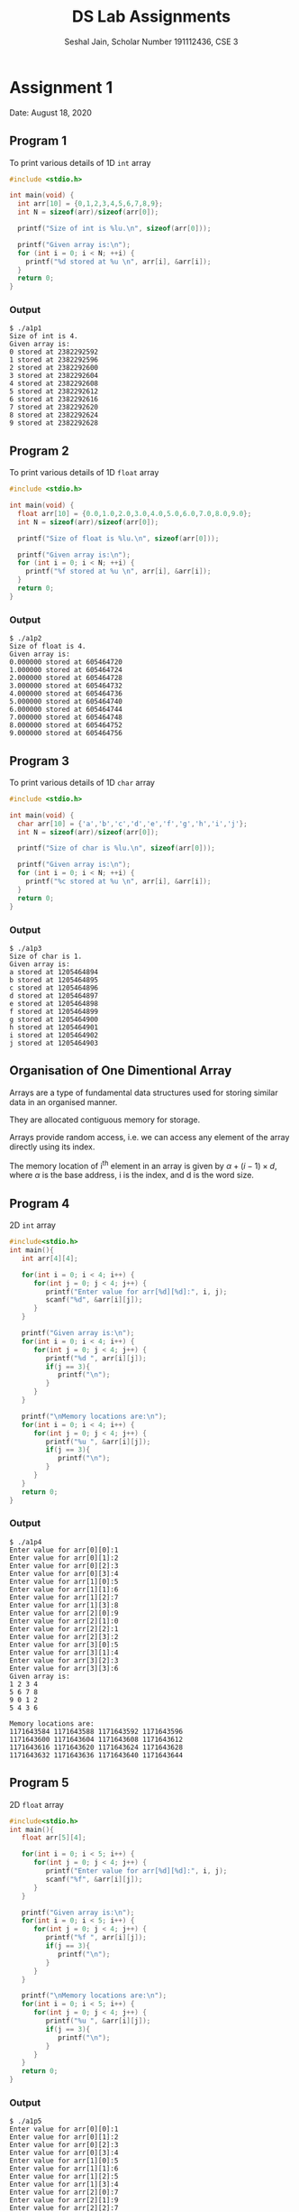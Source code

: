 #+title: DS Lab Assignments
#+subtitle: Seshal Jain, Scholar Number 191112436, CSE 3
#+options: toc:nil num:nil author:nil date:nil
#+LATEX_CLASS_OPTIONS: [a4paper]
#+LATEX_HEADER: \usepackage[margin=0.7in]{geometry}

* Assignment 1
Date: August 18, 2020

** Program 1
To print various details of 1D ~int~ array
#+BEGIN_SRC c :tangle a1p1.c
#include <stdio.h>

int main(void) {
  int arr[10] = {0,1,2,3,4,5,6,7,8,9};
  int N = sizeof(arr)/sizeof(arr[0]);

  printf("Size of int is %lu.\n", sizeof(arr[0]));

  printf("Given array is:\n");
  for (int i = 0; i < N; ++i) {
    printf("%d stored at %u \n", arr[i], &arr[i]);
  }
  return 0;
}
#+END_SRC

*** Output
#+BEGIN_EXAMPLE
$ ./a1p1
Size of int is 4.
Given array is:
0 stored at 2382292592
1 stored at 2382292596
2 stored at 2382292600
3 stored at 2382292604
4 stored at 2382292608
5 stored at 2382292612
6 stored at 2382292616
7 stored at 2382292620
8 stored at 2382292624
9 stored at 2382292628
#+END_EXAMPLE

** Program 2
To print various details of 1D ~float~ array
#+BEGIN_SRC c :tangle a1p2.c
#include <stdio.h>

int main(void) {
  float arr[10] = {0.0,1.0,2.0,3.0,4.0,5.0,6.0,7.0,8.0,9.0};
  int N = sizeof(arr)/sizeof(arr[0]);

  printf("Size of float is %lu.\n", sizeof(arr[0]));

  printf("Given array is:\n");
  for (int i = 0; i < N; ++i) {
    printf("%f stored at %u \n", arr[i], &arr[i]);
  }
  return 0;
}
#+END_SRC

*** Output
#+BEGIN_EXAMPLE
$ ./a1p2
Size of float is 4.
Given array is:
0.000000 stored at 605464720
1.000000 stored at 605464724
2.000000 stored at 605464728
3.000000 stored at 605464732
4.000000 stored at 605464736
5.000000 stored at 605464740
6.000000 stored at 605464744
7.000000 stored at 605464748
8.000000 stored at 605464752
9.000000 stored at 605464756
#+END_EXAMPLE

** Program 3
To print various details of 1D ~char~ array
#+BEGIN_SRC c :tangle a1p3.c
#include <stdio.h>

int main(void) {
  char arr[10] = {'a','b','c','d','e','f','g','h','i','j'};
  int N = sizeof(arr)/sizeof(arr[0]);

  printf("Size of char is %lu.\n", sizeof(arr[0]));

  printf("Given array is:\n");
  for (int i = 0; i < N; ++i) {
    printf("%c stored at %u \n", arr[i], &arr[i]);
  }
  return 0;
}
#+END_SRC

*** Output
#+BEGIN_EXAMPLE
$ ./a1p3
Size of char is 1.
Given array is:
a stored at 1205464894
b stored at 1205464895
c stored at 1205464896
d stored at 1205464897
e stored at 1205464898
f stored at 1205464899
g stored at 1205464900
h stored at 1205464901
i stored at 1205464902
j stored at 1205464903
#+END_EXAMPLE

** Organisation of One Dimentional Array
Arrays are a type of fundamental data structures used for storing similar data in an organised manner.

They are allocated contiguous memory for storage.

Arrays provide random access, i.e. we can access any element of the array directly using its index.

The memory location of i^th element in an array is given by $\alpha + (i - 1) \times d$, where $\alpha$ is the base address, i is the index, and d is the word size.

** Program 4
2D ~int~ array
#+BEGIN_SRC c :tangle a1p4.cpp
#include<stdio.h>
int main(){
   int arr[4][4];

   for(int i = 0; i < 4; i++) {
      for(int j = 0; j < 4; j++) {
         printf("Enter value for arr[%d][%d]:", i, j);
         scanf("%d", &arr[i][j]);
      }
   }

   printf("Given array is:\n");
   for(int i = 0; i < 4; i++) {
      for(int j = 0; j < 4; j++) {
         printf("%d ", arr[i][j]);
         if(j == 3){
            printf("\n");
         }
      }
   }

   printf("\nMemory locations are:\n");
   for(int i = 0; i < 4; i++) {
      for(int j = 0; j < 4; j++) {
         printf("%u ", &arr[i][j]);
         if(j == 3){
            printf("\n");
         }
      }
   }
   return 0;
}
#+END_SRC

*** Output
#+BEGIN_EXAMPLE
$ ./a1p4
Enter value for arr[0][0]:1
Enter value for arr[0][1]:2
Enter value for arr[0][2]:3
Enter value for arr[0][3]:4
Enter value for arr[1][0]:5
Enter value for arr[1][1]:6
Enter value for arr[1][2]:7
Enter value for arr[1][3]:8
Enter value for arr[2][0]:9
Enter value for arr[2][1]:0
Enter value for arr[2][2]:1
Enter value for arr[2][3]:2
Enter value for arr[3][0]:5
Enter value for arr[3][1]:4
Enter value for arr[3][2]:3
Enter value for arr[3][3]:6
Given array is:
1 2 3 4
5 6 7 8
9 0 1 2
5 4 3 6

Memory locations are:
1171643584 1171643588 1171643592 1171643596
1171643600 1171643604 1171643608 1171643612
1171643616 1171643620 1171643624 1171643628
1171643632 1171643636 1171643640 1171643644
#+END_EXAMPLE

** Program 5
2D ~float~ array
#+BEGIN_SRC c :tangle a1p5.cpp
#include<stdio.h>
int main(){
   float arr[5][4];

   for(int i = 0; i < 5; i++) {
      for(int j = 0; j < 4; j++) {
         printf("Enter value for arr[%d][%d]:", i, j);
         scanf("%f", &arr[i][j]);
      }
   }

   printf("Given array is:\n");
   for(int i = 0; i < 5; i++) {
      for(int j = 0; j < 4; j++) {
         printf("%f ", arr[i][j]);
         if(j == 3){
            printf("\n");
         }
      }
   }

   printf("\nMemory locations are:\n");
   for(int i = 0; i < 5; i++) {
      for(int j = 0; j < 4; j++) {
         printf("%u ", &arr[i][j]);
         if(j == 3){
            printf("\n");
         }
      }
   }
   return 0;
}
#+END_SRC

*** Output
#+BEGIN_EXAMPLE
$ ./a1p5
Enter value for arr[0][0]:1
Enter value for arr[0][1]:2
Enter value for arr[0][2]:3
Enter value for arr[0][3]:4
Enter value for arr[1][0]:5
Enter value for arr[1][1]:6
Enter value for arr[1][2]:5
Enter value for arr[1][3]:4
Enter value for arr[2][0]:7
Enter value for arr[2][1]:9
Enter value for arr[2][2]:7
Enter value for arr[2][3]:1
Enter value for arr[3][0]:5
Enter value for arr[3][1]:3
Enter value for arr[3][2]:9
Enter value for arr[3][3]:6
Enter value for arr[4][0]:3
Enter value for arr[4][1]:1
Enter value for arr[4][2]:3
Enter value for arr[4][3]:5
Given array is:
1.000000 2.000000 3.000000 4.000000
5.000000 6.000000 5.000000 4.000000
7.000000 9.000000 7.000000 1.000000
5.000000 3.000000 9.000000 6.000000
3.000000 1.000000 3.000000 5.000000

Memory locations are:
3736833072 3736833076 3736833080 3736833084
3736833088 3736833092 3736833096 3736833100
3736833104 3736833108 3736833112 3736833116
3736833120 3736833124 3736833128 3736833132
3736833136 3736833140 3736833144 3736833148
#+END_EXAMPLE

** Program 6
2D ~char~ array
#+BEGIN_SRC c :tangle a1p6.cpp
#include<stdio.h>
int main(){
   char arr[5][4];

   for(int i = 0; i < 5; i++) {
      for(int j = 0; j < 4; j++) {
         printf("Enter value for arr[%d][%d]:", i, j);
         scanf(" %c", &arr[i][j]);
      }
   }

   printf("Given array is:\n");
   for(int i = 0; i < 5; i++) {
      for(int j = 0; j < 4; j++) {
         printf("%c ", arr[i][j]);
         if(j == 3){
            printf("\n");
         }
      }
   }

   printf("\nMemory locations are:\n");
   for(int i = 0; i < 5; i++) {
      for(int j = 0; j < 4; j++) {
         printf("%u ", &arr[i][j]);
         if(j == 3){
            printf("\n");
         }
      }
   }
   return 0;
}
#+END_SRC

*** Output
#+BEGIN_EXAMPLE
$ ./a1p6
Enter value for arr[0][0]:a
Enter value for arr[0][1]:b
Enter value for arr[0][2]:c
Enter value for arr[0][3]:d
Enter value for arr[1][0]:e
Enter value for arr[1][1]:f
Enter value for arr[1][2]:g
Enter value for arr[1][3]:h
Enter value for arr[2][0]:j
Enter value for arr[2][1]:k
Enter value for arr[2][2]:l
Enter value for arr[2][3]:m
Enter value for arr[3][0]:n
Enter value for arr[3][1]:o
Enter value for arr[3][2]:p
Enter value for arr[3][3]:q
Enter value for arr[4][0]:r
Enter value for arr[4][1]:s
Enter value for arr[4][2]:t
Enter value for arr[4][3]:u
Given array is:
a b c d
e f g h
j k l m
n o p q
r s t u

Memory locations are:
460672048 460672049 460672050 460672051
460672052 460672053 460672054 460672055
460672056 460672057 460672058 460672059
460672060 460672061 460672062 460672063
460672064 460672065 460672066 460672067
#+END_EXAMPLE

Column-major order is used in *FORTRAN, Julia* etc

* Assignment 2
Date: August 18, 2020

** Lower Triangular Matrix
#+BEGIN_SRC c :tangle a2p1.c
#include<stdio.h>

#define SIZE 4

int get1DPos(int i, int j) {
  return i * (i + 1) / 2 + j;
}

int main(){
  int twoDArr[SIZE][SIZE] = {9,0,0,0,
                             1,2,0,0,
                             5,6,7,0,
                             9,8,7,6};

  int arr[SIZE * (SIZE + 1) / 2];

  for (int i = 0; i < SIZE; i++) {
    for (int j = 0; j < SIZE; j++) {
      printf("%d ", twoDArr[i][j]);
    }
    printf("\n");
  }

  for (int i = 0; i < SIZE; i++) {
    for (int j = 0; j < SIZE; j++) {
      arr[get1DPos(i, j)] = twoDArr[i][j];
    }
  }

  printf("Given array is:   ");

  for (int i = 0; i < SIZE * (SIZE + 1) / 2; i++) {
    printf("%d ", arr[i]);
  }

  int m = 0, n = 0, value = 0;
  printf("\nEnter i j: ");
  scanf("%d %d", &m, &n);

  printf("Enter new value: ");
  scanf("%d", &value);

  arr[get1DPos(m, n)] = value;

  printf("Updated array is: ");
  for (int i = 0; i < SIZE * (SIZE + 1) / 2; i++) {
    printf("%d ", arr[i]);
  }

  printf("\n");
  return 0;
}
#+END_SRC

*** Output
#+BEGIN_EXAMPLE
$ ./a2p1
9 0 0 0
1 2 0 0
5 6 7 0
9 8 7 6
Given array is:   9 1 2 5 6 7 9 8 7 6
Enter i j: 1 1
Enter new value: 5
Updated array is: 9 1 5 5 6 7 9 8 7 6
#+END_EXAMPLE

** Upper Triangular Matrix
#+BEGIN_SRC c :tangle a2p2.c
#include<stdio.h>

#define SIZE 4

int get1DPos(int i, int j) {
  return (SIZE * i) + j - (i * (i + 1)) / 2;
}

int main(){
  int twoDArr[SIZE][SIZE] = {1,2,3,4,
                             0,3,4,2,
                             0,0,6,9,
                             0,0,0,1};

  int arr[SIZE*(SIZE + 1) / 2];

  for (int i = 0; i < SIZE; i++) {
    for (int j = 0; j < SIZE; j++) {
      printf("%d ", twoDArr[i][j]);
    }
    printf("\n");
  }

  for (int i = 0; i < SIZE; i++) {
    for (int j = i; j < SIZE; j++) {
      arr[get1DPos(i, j)] = twoDArr[i][j];
    }
  }

  printf("Given array is:   ");

  for (int i = 0; i < SIZE * (SIZE + 1) / 2; i++) {
    printf("%d ", arr[i]);
  }

  int m = 0, n = 0, value = 0;
  printf("\nEnter i j: ");
  scanf("%d %d", &m, &n);

  printf("Enter new value: ");
  scanf("%d", &value);

  arr[get1DPos(m, n)] = value;

  printf("Updated array is: ");
  for (int i = 0; i < SIZE * (SIZE + 1) / 2; i++) {
    printf("%d ", arr[i]);
  }

  printf("\n");
  return 0;
}
#+END_SRC

*** Output
#+BEGIN_EXAMPLE
$ ./a2p2
1 2 3 4
0 3 4 2
0 0 6 9
0 0 0 1
Given array is:   1 2 3 4 3 4 2 6 9 1
Enter i j: 2 2
Enter new value: 7
Updated array is: 1 2 3 4 3 4 2 7 9 1
#+END_EXAMPLE

** Tridiagonal Matrix
#+BEGIN_SRC c :tangle a2p3.c
#include<stdio.h>

#define SIZE 4

int get1DPos(int i, int j) {
  return (i - 1) * 3 + (j - i + 2) + 1;
}

int main(){
  int twoDArr[SIZE][SIZE] = {1,7,0,0,
                             4,3,2,0,
                             0,2,6,9,
                             0,0,2,1};

  int arr[SIZE * 3 - 2];

  for (int i = 0; i < SIZE; i++) {
    for (int j = 0; j < SIZE; j++) {
      printf("%d ", twoDArr[i][j]);
    }
    printf("\n");
  }

  for (int i = 0, j = 0; i < SIZE; i++) {
    if (i == 0) {
      arr[j++] = twoDArr[i][i];
      arr[j++] = twoDArr[i][i + 1];
    } else if (i == SIZE - 1) {
      arr[j++] = twoDArr[i][i - 1];
      arr[j++] = twoDArr[i][i];
    } else {
      arr[j++] = twoDArr[i][i - 1];
      arr[j++] = twoDArr[i][i];
      arr[j++] = twoDArr[i][i + 1];
    }
  }

  printf("Given array is:   ");
  for (int i = 0; i < (SIZE * 3 - 2); i++) {
    printf("%d ", arr[i]);
  }

  int m = 0, n = 0, value = 0;
  printf("\nEnter i j: ");
  scanf("%d %d", &m, &n);

  printf("Enter new value: ");
  scanf("%d", &value);

  arr[get1DPos(m, n)] = value;

  printf("Updated array is: ");
  for (int i = 0; i < 10; i++) {
    printf("%d ", arr[i]);
  }

  printf("\n");
  return 0;
}
#+END_SRC

*** Output
#+BEGIN_EXAMPLE
$ ./a2p3
1 7 0 0
4 3 2 0
0 2 6 9
0 0 2 1
Given array is:   1 7 4 3 2 2 6 9 2 1
Enter i j: 3 3
Enter new value: 9
Updated array is: 1 7 4 3 2 2 6 9 2 9
#+END_EXAMPLE

* Assignment 3
Date: August 25, 2020

** Sequential Search
#+BEGIN_SRC cpp :tangle a3p1.cpp
#include <bits/stdc++.h>
#define SIZE 10

using namespace std;

int main(){
  int arr[SIZE] = {0,1,2,34,2,24,-1,9,10,11};
  int key = 0;
  bool effectiveSearch = false;

  cout << "Given array is: ";
  for (int i = 0; i < SIZE; ++i) {
    cout << arr[i] << " ";
  }

  cout << "\nEnter search key: ";
  cin >> key;

  for (int i = 0; i < SIZE; i++) {
    if (arr[i] == key) {
      cout << "Key found at index " << i << "\n";
      effectiveSearch = true;
    }
  }

  if (!effectiveSearch) {
    cout << "Key not found\n";
  }

  return 0;
}
#+END_SRC

*** Output
#+BEGIN_EXAMPLE
$ ./a3p1
Given array is: 0 1 2 34 2 24 -1 9 10 11
Enter search key: -1
Key found at index 6

$ ./a3p1
Given array is: 0 1 2 34 2 24 -1 9 10 11
Enter search key: 12
Key not found
#+END_EXAMPLE

*** Analysis of Time Complexity of Sequential Search
This algorithm works in linear time, in that for $n$ inputs, the comparision is performed $n$ times.

In the best case, the key element is stored at the initial (0) index, and thus only 1 comparision would be required.
*Best case time complexity* is 1.

In the worst case, the key element is stored at the last index, or not in the array. This would require $n$ comparisions.
*Worst case time complexity* is $n$.

Since there are $n$ elements, we can find the total number of comparisions for element in 1^st, 2^nd ... index.
Thus, average case complexity is

#+begin_center
$\frac{1+2+3...+n}{n} = \frac{n(n+1)}{2}\cdot\frac{1}{n} = \frac{n+1}{2}$
#+end_center

** Operations on 2D Array

*** Extremum Elements of 2D Array
#+BEGIN_SRC cpp :tangle a3p2.cpp
#include <bits/stdc++.h>

using namespace std;

void findExtremes(int arr[100][100]){
  int maxElement = arr[0][0], minElement = arr[0][0];

  for (int i = 0; i < 100; i++) {
    for (int j = 0; j < 100; j++) {
      if (arr[i][j] > maxElement) {
        maxElement = arr[i][j];
      }
      if (arr[i][j] < minElement) {
        minElement = arr[i][j];
      }
    }
  }

  cout << "Maximum element is " << maxElement << "";
  cout << "\nMinimum element is " << minElement << "\n";
}

int main()
{
  int arr[100][100];

  srand(time(NULL));

  for (int i = 0; i < 100; ++i) {
    for (int j = 0; j < 100; ++j) {
      arr[i][j] = rand() % 101;
    }
  }

  findExtremes(arr);
  return 0;
}
#+END_SRC

**** Output
#+begin_example
$ ./a3p2
Maximum element is 100
Minimum element is 0
#+end_example

*** Second Largest Element of 2D Array
#+BEGIN_SRC cpp :tangle a3p3.cpp
#include <bits/stdc++.h>

using namespace std;

void findSecondMax(int arr[100][100]){
  int maxElement = arr[0][0], secondMaxElement = arr[0][0];

  for (int i = 0; i < 100; i++) {
    for (int j = 0; j < 100; j++) {
      if (arr[i][j] > maxElement) {
        maxElement = arr[i][j];
      }
    }
  }

  for (int i = 0; i < 100; i++) {
    for (int j = 0; j < 100; j++) {
      if (arr[i][j] != maxElement) {
        if (arr[i][j] > secondMaxElement)
          secondMaxElement = arr[i][j];
      }
    }
  }

  cout << "Maximum element is " << maxElement << "";
  cout << "\nSecond maximum element is " << secondMaxElement << "\n";
}

int main() {
  int arr[100][100];

  srand(time(NULL));

  for (int i = 0; i < 100; ++i) {
    for (int j = 0; j < 100; ++j) {
      arr[i][j] = rand() % 101;
    }
  }

  findSecondMax(arr);
  return 0;
}
#+END_SRC

**** Output
#+begin_example
$ ./a3p3
Maximum element is 100
Second maximum element is 99
#+end_example

*** Search in 2D Array
#+BEGIN_SRC cpp :tangle a3p4.cpp
#include <bits/stdc++.h>

using namespace std;

void findElement(int arr[100][100], int key){
  bool elementFound = false;

  for (int i = 0; i < 100; i++) {
    for (int j = 0; j < 100; j++) {
      if (arr[i][j] == key) {
        cout << "Found key at location " << i << ", " << j << "\n";
        elementFound = true;
      }
    }
  }

  if (!elementFound) cout << "Key not found\n";
}

int main() {
  int arr[100][100];
  int key;
  srand(time(NULL));

  for (int i = 0; i < 100; ++i) {
    for (int j = 0; j < 100; ++j) {
      arr[i][j] = rand() % 101;
    }
  }

  cout << "Enter key: ";
  cin >> key;

  findElement(arr, key);
  return 0;
}

#+END_SRC

**** Output
#+begin_example
$ ./a3p4
Enter key: 100
Found key at location 0, 28
Found key at location 3, 57
Found key at location 4, 16
Found key at location 4, 64
Found key at location 5, 4
Found key at location 5, 38
Found key at location 5, 82
Found key at location 6, 96
Found key at location 8, 24
Found key at location 9, 13
Found key at location 11, 3
Found key at location 14, 81
Found key at location 15, 99
Found key at location 16, 69
Found key at location 17, 39
Found key at location 18, 75
Found key at location 19, 97
Found key at location 21, 15
Found key at location 21, 45
Found key at location 21, 63
Found key at location 23, 17
Found key at location 23, 52
Found key at location 24, 56
Found key at location 27, 56
Found key at location 27, 61
Found key at location 28, 42
Found key at location 28, 60
Found key at location 30, 22
Found key at location 30, 98
Found key at location 33, 46
Found key at location 34, 65
Found key at location 34, 90
Found key at location 35, 17
Found key at location 36, 40
Found key at location 38, 75
Found key at location 38, 86
Found key at location 42, 90
Found key at location 43, 80
#+end_example

* Assignment 4
Date: September 02, 2020

** Binary Search
#+BEGIN_SRC cpp :tangle a4p1.cpp
#include <bits/stdc++.h>
#define SIZE 10

using namespace std;

int binarySearch(int arr[], int low, int high, int key)
{
  if (low <= high)
  {
    int mid = (low + high) / 2;
    if (arr[mid] == key)
      return mid;
    if (arr[mid] > key)
      return binarySearch(arr, low, mid - 1, key);
      if (arr[mid] < key)
      return binarySearch(arr, mid + 1, high, key);
  }
  return -1;
}

int main(){
  int arr[SIZE] = {0,1,2,21,25,42,67,83,100, 129};
  int key = 0;

  cout << "Given array is: ";
  for (int i = 0; i < SIZE; ++i) {
    cout << arr[i] << " ";
  }

  cout << "\nEnter search key: ";
  cin >> key;

  int index = binarySearch(arr, 0, SIZE - 1, key);

  if (index == -1) {
    cout << "Key not found.\n";
  } else {
    cout << "Key found at index " << index << ".\n";
  }

  return 0;
}
#+END_SRC

*** Output
#+BEGIN_EXAMPLE
$ ./a4p1
Given array is: 0 1 2 21 25 42 67 83 100 129
Enter search key: 83
Key found at index 7.

$ ./a4p1
Given array is: 0 1 2 21 25 42 67 83 100 129
Enter search key: 130
Key not found.
#+END_EXAMPLE
* Assignment 5
Date: September 09, 2020

** Program 1
#+BEGIN_SRC cpp :tangle a5p1.cpp
#include <bits/stdc++.h>
using namespace std;

int f(int n) {
  if (n <= 2) {
    return 5;
  } else {
    return f(n / 2) + f(n - 1);
  }
}

int main(){
  cout << f(10) << "\n";
}
#+END_SRC

*** Output
#+BEGIN_EXAMPLE
$ ./a5p1
90
#+END_EXAMPLE

*** Analysis
The given function is a recursion of the form,
#+begin_center
$T(n) = T(n - 1) + T(n / 2)$
#+end_center

The time complexity of the given function is $T(n) = O(2^{n})$.

The space complexity of the given function is $S(n) = O(n)$.

For $n = 10$, the function is called 35 times.

To find values for various actual arguments, a =for= loop can be used:
#+BEGIN_SRC cpp
for (int i = 0; i < 10; i++) {
  cout << "f(" << i << "): " << f(i) << "\n";
}
#+END_SRC

*Output:*
#+begin_example
$ ./a5p1
f(0): 5
f(1): 5
f(2): 5
f(3): 10
f(4): 15
f(5): 20
f(6): 30
f(7): 40
f(8): 55
f(9): 70
f(10): 90
f(11): 110
f(12): 140
f(13): 170
f(14): 210
f(15): 250
#+end_example

** Program 2
#+BEGIN_SRC cpp :tangle a5p2.cpp
#include <bits/stdc++.h>
using namespace std;
using namespace std::chrono;

void f(int n) {
  if (n <= 2) {
    return;
  } else {
    f(n - 1);
    f(n - 1);
  }
}

int main(){
  auto start = high_resolution_clock::now();
  f(2);
  auto stop = high_resolution_clock::now();
  cout << "f(2):\t" << duration_cast<microseconds>(stop - start).count() << " microseconds" << "\n";
  start = high_resolution_clock::now();
  f(4);
  stop = high_resolution_clock::now();
  cout << "f(4):\t" << duration_cast<microseconds>(stop - start).count() << " microseconds" << "\n";
  start = high_resolution_clock::now();
  f(6);
  stop = high_resolution_clock::now();
  cout << "f(4):\t" << duration_cast<microseconds>(stop - start).count() << " microseconds" << "\n";
  start = high_resolution_clock::now();
  f(6);
  stop = high_resolution_clock::now();
  cout << "f(6):\t" << duration_cast<microseconds>(stop - start).count() << " microseconds" << "\n";
  start = high_resolution_clock::now();
  f(10);
  stop = high_resolution_clock::now();
  cout << "f(10):\t" << duration_cast<microseconds>(stop - start).count() << " microseconds" << "\n";
  start = high_resolution_clock::now();
  f(20);
  stop = high_resolution_clock::now();
  cout << "f(20):\t" << duration_cast<microseconds>(stop - start).count() << " microseconds" << "\n";
  start = high_resolution_clock::now();
  f(50);
  stop = high_resolution_clock::now();
  cout << "f(50):\t" << duration_cast<microseconds>(stop - start).count() << " microseconds" << "\n";
}
#+END_SRC

*** Output
#+BEGIN_EXAMPLE
$ ./a5p2
f(2):	0 microseconds
f(4):	0 microseconds
f(4):	0 microseconds
f(6):	0 microseconds
f(10):	3 microseconds
f(20):	2480 microseconds
#+END_EXAMPLE

*** Analysis
The given function is a recursion of the form:
#+begin_center
$T(n) = 2T(n - 1)$
#+end_center

The time complexity of given program is $T(n) = O(2^{n})$.

The space complexity of the given function is $S(n) = O(n)$.

The program did not complete execution in a reasonable about of time for f(50), it was terminated by force.
* Assignment 6
Date: September 16, 2020

** Program 1
Program to implement a Linked List in a 2-dimentional array
#+BEGIN_SRC cpp :tangle a6p1.cpp
#include <bits/stdc++.h>
using namespace std;

class LL
{
public:
  int ll[2][10];
  int head;
  LL()
  {
    head = 0;
    for (int i = 0; i < 10; i++)
    {
      ll[0][i] = 0;
      ll[1][i] = -1;
    }
  }
  bool addNode(int num)
  {
    if (ll[1][head] == -1)
    {
      ll[0][head] = num;
      ll[1][head] = 0;
    }
    else
    {
      if (head == 9)
      {
        cout << "List is full"
             << "\n";
        return false;
      }
      int index = 0;
      while (ll[1][index] != -1)
      {
        index++;
      }
      ll[1][head] = index;
      head = index;
      ll[0][head] = num;
      ll[1][head] = 0;
    }
    return true;
  }
  void print()
  {
    if (ll[1][head] == -1)
    {
      cout << "List is empty"
           << "\n";
    }
    else
    {
      int index = 0;
      while (ll[1][index] != 0)
      {
        cout << ll[0][index]
             << "-->";
        index = ll[1][index];
      }
      cout << ll[0][index]
           << "-->"
           << "\n";
    }
  }
};

int main()
{
  LL linkedList;
  char opt = 'y';
  cout << "Array-based LL"
       << "\n";
  do
  {
    int num;
    cout << "Enter element: ";
    cin >> num;
    if (linkedList.addNode(num))
    {
      linkedList.print();
    }
    cout << "Continue [Y/n]: ";
    cin >> opt;
  } while (opt != 'n');
}

#+END_SRC

*** Output
#+BEGIN_EXAMPLE
Array-based LL
Enter element: 1
1-->
Continue [Y/n]: y
Enter element: 2
1-->2-->
Continue [Y/n]: y
Enter element: 3
1-->2-->3-->
Continue [Y/n]: y
Enter element: 4
1-->2-->3-->4-->
Continue [Y/n]: y
Enter element: 5
1-->2-->3-->4-->5-->
Continue [Y/n]: y
Enter element: 6
1-->2-->3-->4-->5-->6-->
Continue [Y/n]: y
Enter element: 7
1-->2-->3-->4-->5-->6-->7-->
Continue [Y/n]: y
Enter element: 8
1-->2-->3-->4-->5-->6-->7-->8-->
Continue [Y/n]: y
Enter element: 9
1-->2-->3-->4-->5-->6-->7-->8-->9-->
Continue [Y/n]: y
Enter element: 0
1-->2-->3-->4-->5-->6-->7-->8-->9-->0-->
Continue [Y/n]: y
Enter element: 1
List is full
Continue [Y/n]: n
#+END_EXAMPLE

** Lab Questions

*** What will be the output of the following program?
#+BEGIN_SRC c :tangle a6q1.c
#include<stdio.h>
#include<stdlib.h>
int main()
{
  int *p;
  p = (int *)malloc(20); /* Assume p has address of 1314 */
  free(p);
  printf("%u", p);
  return 0;
}
#+END_SRC

*Answer:* The value as well as the memory allocated to p is freed after the call to ~free~. However, the address stored in ~p~ still persists, thus the output will be =1314=.

*** What will be the output of the following program?
#+BEGIN_SRC c :tangle a6q2.c
#include<stdlib.h>
int main()
{
  int *p;
  p = (int *)malloc(20);
  printf("%d\n", sizeof(p));
  free(p);
  return 0;
}
#+END_SRC

*Answer:* Memory allocated to various datatypes is platform dependent. However, the size of pointer is equal to the size on integer.
On a 16-bit system, the size of integer is 2 bytes. Thus, the size of ~p~ here is 2 bytes.
* Assignment 7
Date: October 14, 2020

** Program 1
Program to implement basic operations on a Queue
#+BEGIN_SRC cpp :tangle a7p1.cpp
#include <bits/stdc++.h>
using namespace std;

class Node {
  public:
    int data;
    Node* next;
    Node();
    Node(int);
};

Node::Node() {
  data = 0;
  next = nullptr;
}

Node::Node(int d) {
  data = d;
  next = nullptr;
}

class Queue {
  Node* head;
  Node* tail;
  public:
    Queue();
    bool isEmpty();
    void enqueue(int);
    int dequeue();
    void display();
};

Queue::Queue() {
  head = nullptr;
  tail = nullptr;
}

bool Queue::isEmpty() {
  return (head == nullptr && tail == nullptr);
}

void Queue::enqueue(int d) {
  if (isEmpty()) {
    Node* ptr = new Node(d);
    head = ptr;
    tail = ptr;
  } else {
    Node* ptr = new Node(d);
    tail->next = ptr;
    tail = tail->next;
  }
}

int Queue::dequeue() {
  if (isEmpty()) {
    return -1;
  } else if (head == tail) {
    Node* ptr = head;
    int temp = ptr->data;
    head = head->next;
    tail = head;
    delete ptr;
    return temp;
  } else {
    Node* ptr = head;
    int temp = ptr->data;
    head = head->next;
    delete ptr;
    return temp;
  }
}

void Queue::display() {
  if (isEmpty()) {
    cout << "Queue is empty." << "\n";
  } else if (head == tail) {
    cout << head->data << "-->" << "\n";
  } else {
    Node* ptr = head;
    while (ptr != tail->next) {
      cout << ptr->data << "-->";
      ptr = ptr->next;
    }
    cout << "\n";
  }
}

int main()
{
  int choice = -1;
  cout << "Queue as a linked list" << "\n\n";
  Queue q;
  do {
    cout << "1. Enqueue" << "\n";
    cout << "2. Dequeue"<< "\n";
    cout << "3. Display queue" << "\n";
    cout << "Enter choice: ";
    cin >> choice;
    switch (choice) {
      case 1:
      {
        int d = 0;
        cout << "Enter value: ";
        cin >> d;
        q.enqueue(d);
      }
      break;
      case 2:
      {
        int d = q.dequeue();
        cout << "Node " << d << " deleted." << "\n";
      }
      break;
      case 3:
        q.display();
        break;
      default:
        choice = -1;
        cout << "Wrong choice!" << "\n";
    }
  } while (choice != -1);
  return 0;
}
#+END_SRC

*** Output
#+BEGIN_EXAMPLE
$ ./a7p1
Queue as a linked list

1. Enqueue
2. Dequeue
3. Display queue
Enter choice: 1
Enter value: 5
1. Enqueue
2. Dequeue
3. Display queue
Enter choice: 1
Enter value: 2
1. Enqueue
2. Dequeue
3. Display queue
Enter choice: 2
Node 5 deleted.
1. Enqueue
2. Dequeue
3. Display queue
Enter choice: 3
2-->
1. Enqueue
2. Dequeue
3. Display queue
Enter choice: 2
Node 2 deleted.
1. Enqueue
2. Dequeue
3. Display queue
Enter choice: 3
Queue is empty.
1. Enqueue
2. Dequeue
3. Display queue
Enter choice: 4
Wrong choice!
#+END_EXAMPLE
